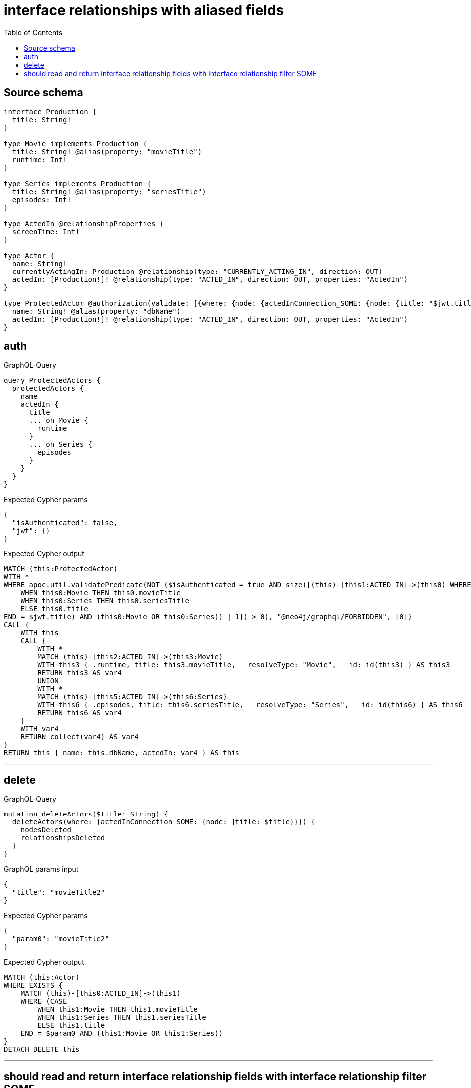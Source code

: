 :toc:

= interface relationships with aliased fields

== Source schema

[source,graphql,schema=true]
----
interface Production {
  title: String!
}

type Movie implements Production {
  title: String! @alias(property: "movieTitle")
  runtime: Int!
}

type Series implements Production {
  title: String! @alias(property: "seriesTitle")
  episodes: Int!
}

type ActedIn @relationshipProperties {
  screenTime: Int!
}

type Actor {
  name: String!
  currentlyActingIn: Production @relationship(type: "CURRENTLY_ACTING_IN", direction: OUT)
  actedIn: [Production!]! @relationship(type: "ACTED_IN", direction: OUT, properties: "ActedIn")
}

type ProtectedActor @authorization(validate: [{where: {node: {actedInConnection_SOME: {node: {title: "$jwt.title"}}}}}]) {
  name: String! @alias(property: "dbName")
  actedIn: [Production!]! @relationship(type: "ACTED_IN", direction: OUT, properties: "ActedIn")
}
----
== auth

.GraphQL-Query
[source,graphql]
----
query ProtectedActors {
  protectedActors {
    name
    actedIn {
      title
      ... on Movie {
        runtime
      }
      ... on Series {
        episodes
      }
    }
  }
}
----

.Expected Cypher params
[source,json]
----
{
  "isAuthenticated": false,
  "jwt": {}
}
----

.Expected Cypher output
[source,cypher]
----
MATCH (this:ProtectedActor)
WITH *
WHERE apoc.util.validatePredicate(NOT ($isAuthenticated = true AND size([(this)-[this1:ACTED_IN]->(this0) WHERE (($jwt.title IS NOT NULL AND CASE
    WHEN this0:Movie THEN this0.movieTitle
    WHEN this0:Series THEN this0.seriesTitle
    ELSE this0.title
END = $jwt.title) AND (this0:Movie OR this0:Series)) | 1]) > 0), "@neo4j/graphql/FORBIDDEN", [0])
CALL {
    WITH this
    CALL {
        WITH *
        MATCH (this)-[this2:ACTED_IN]->(this3:Movie)
        WITH this3 { .runtime, title: this3.movieTitle, __resolveType: "Movie", __id: id(this3) } AS this3
        RETURN this3 AS var4
        UNION
        WITH *
        MATCH (this)-[this5:ACTED_IN]->(this6:Series)
        WITH this6 { .episodes, title: this6.seriesTitle, __resolveType: "Series", __id: id(this6) } AS this6
        RETURN this6 AS var4
    }
    WITH var4
    RETURN collect(var4) AS var4
}
RETURN this { name: this.dbName, actedIn: var4 } AS this
----

'''

== delete

.GraphQL-Query
[source,graphql]
----
mutation deleteActors($title: String) {
  deleteActors(where: {actedInConnection_SOME: {node: {title: $title}}}) {
    nodesDeleted
    relationshipsDeleted
  }
}
----

.GraphQL params input
[source,json,request=true]
----
{
  "title": "movieTitle2"
}
----

.Expected Cypher params
[source,json]
----
{
  "param0": "movieTitle2"
}
----

.Expected Cypher output
[source,cypher]
----
MATCH (this:Actor)
WHERE EXISTS {
    MATCH (this)-[this0:ACTED_IN]->(this1)
    WHERE (CASE
        WHEN this1:Movie THEN this1.movieTitle
        WHEN this1:Series THEN this1.seriesTitle
        ELSE this1.title
    END = $param0 AND (this1:Movie OR this1:Series))
}
DETACH DELETE this
----

'''

== should read and return interface relationship fields with interface relationship filter SOME

.GraphQL-Query
[source,graphql]
----
query Actors($title: String) {
  actors(where: {actedInConnection_SOME: {node: {title: $title}}}) {
    name
    actedIn {
      title
      ... on Movie {
        runtime
      }
      ... on Series {
        episodes
      }
    }
  }
}
----

.GraphQL params input
[source,json,request=true]
----
{
  "title": "movieTitle2"
}
----

.Expected Cypher params
[source,json]
----
{
  "param0": "movieTitle2"
}
----

.Expected Cypher output
[source,cypher]
----
MATCH (this:Actor)
WHERE EXISTS {
    MATCH (this)-[this0:ACTED_IN]->(this1)
    WHERE (CASE
        WHEN this1:Movie THEN this1.movieTitle
        WHEN this1:Series THEN this1.seriesTitle
        ELSE this1.title
    END = $param0 AND (this1:Movie OR this1:Series))
}
CALL {
    WITH this
    CALL {
        WITH *
        MATCH (this)-[this2:ACTED_IN]->(this3:Movie)
        WITH this3 { .runtime, title: this3.movieTitle, __resolveType: "Movie", __id: id(this3) } AS this3
        RETURN this3 AS var4
        UNION
        WITH *
        MATCH (this)-[this5:ACTED_IN]->(this6:Series)
        WITH this6 { .episodes, title: this6.seriesTitle, __resolveType: "Series", __id: id(this6) } AS this6
        RETURN this6 AS var4
    }
    WITH var4
    RETURN collect(var4) AS var4
}
RETURN this { .name, actedIn: var4 } AS this
----

'''

